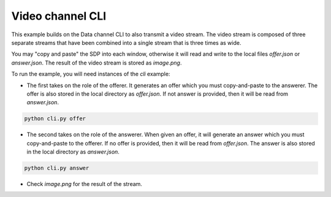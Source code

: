 Video channel CLI
================

This example builds on the Data channel CLI to also transmit a video stream.
The video stream is composed of three separate streams that have been combined
into a single stream that is three times as wide.

You may "copy and paste" the SDP into each window, otherwise it will read and
write to the local files `offer.json` or `answer.json`. The result of the video
stream is stored as `image.png`.

To run the example, you will need instances of the `cli` example:

- The first takes on the role of the offerer. It generates an offer which you
  must copy-and-paste to the answerer. The offer is also stored in the local
  directory as `offer.json`. If not answer is provided, then it will be read
  from `answer.json`.

.. code:: bash

   python cli.py offer

- The second takes on the role of the answerer. When given an offer, it will
  generate an answer which you must copy-and-paste to the offerer. If no offer
  is provided, then it will be read from `offer.json`. The answer is also
  stored in the local directory as `answer.json`.

.. code:: bash

   python cli.py answer

- Check `image.png` for the result of the stream.
